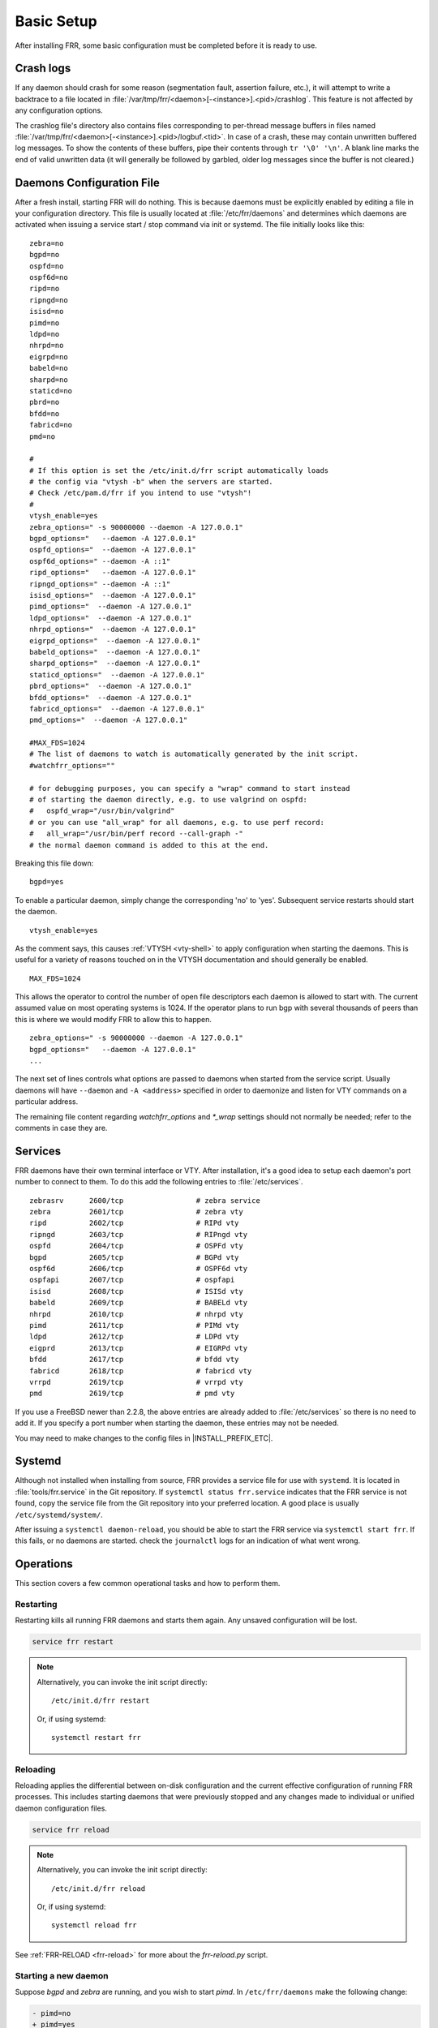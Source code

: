 .. _basic-setup:

Basic Setup
============

After installing FRR, some basic configuration must be completed before it is
ready to use.

Crash logs
----------

If any daemon should crash for some reason (segmentation fault, assertion
failure, etc.), it will attempt to write a backtrace to a file located in
:file:`/var/tmp/frr/<daemon>[-<instance>].<pid>/crashlog`.  This feature is
not affected by any configuration options.

The crashlog file's directory also contains files corresponding to per-thread
message buffers in files named
:file:`/var/tmp/frr/<daemon>[-<instance>].<pid>/logbuf.<tid>`.  In case of a
crash, these may contain unwritten buffered log messages.  To show the contents
of these buffers, pipe their contents through ``tr '\0' '\n'``.  A blank line
marks the end of valid unwritten data (it will generally be followed by
garbled, older log messages since the buffer is not cleared.)

Daemons Configuration File
--------------------------
After a fresh install, starting FRR will do nothing. This is because daemons
must be explicitly enabled by editing a file in your configuration directory.
This file is usually located at :file:`/etc/frr/daemons` and determines which
daemons are activated when issuing a service start / stop command via init or
systemd. The file initially looks like this:

::

   zebra=no
   bgpd=no
   ospfd=no
   ospf6d=no
   ripd=no
   ripngd=no
   isisd=no
   pimd=no
   ldpd=no
   nhrpd=no
   eigrpd=no
   babeld=no
   sharpd=no
   staticd=no
   pbrd=no
   bfdd=no
   fabricd=no
   pmd=no

   #
   # If this option is set the /etc/init.d/frr script automatically loads
   # the config via "vtysh -b" when the servers are started.
   # Check /etc/pam.d/frr if you intend to use "vtysh"!
   #
   vtysh_enable=yes
   zebra_options=" -s 90000000 --daemon -A 127.0.0.1"
   bgpd_options="   --daemon -A 127.0.0.1"
   ospfd_options="  --daemon -A 127.0.0.1"
   ospf6d_options=" --daemon -A ::1"
   ripd_options="   --daemon -A 127.0.0.1"
   ripngd_options=" --daemon -A ::1"
   isisd_options="  --daemon -A 127.0.0.1"
   pimd_options="  --daemon -A 127.0.0.1"
   ldpd_options="  --daemon -A 127.0.0.1"
   nhrpd_options="  --daemon -A 127.0.0.1"
   eigrpd_options="  --daemon -A 127.0.0.1"
   babeld_options="  --daemon -A 127.0.0.1"
   sharpd_options="  --daemon -A 127.0.0.1"
   staticd_options="  --daemon -A 127.0.0.1"
   pbrd_options="  --daemon -A 127.0.0.1"
   bfdd_options="  --daemon -A 127.0.0.1"
   fabricd_options="  --daemon -A 127.0.0.1"
   pmd_options="  --daemon -A 127.0.0.1"

   #MAX_FDS=1024
   # The list of daemons to watch is automatically generated by the init script.
   #watchfrr_options=""

   # for debugging purposes, you can specify a "wrap" command to start instead
   # of starting the daemon directly, e.g. to use valgrind on ospfd:
   #   ospfd_wrap="/usr/bin/valgrind"
   # or you can use "all_wrap" for all daemons, e.g. to use perf record:
   #   all_wrap="/usr/bin/perf record --call-graph -"
   # the normal daemon command is added to this at the end.

Breaking this file down:

::

   bgpd=yes

To enable a particular daemon, simply change the corresponding 'no' to 'yes'.
Subsequent service restarts should start the daemon.

::

   vtysh_enable=yes

As the comment says, this causes :ref:`VTYSH <vty-shell>` to apply
configuration when starting the daemons. This is useful for a variety of
reasons touched on in the VTYSH documentation and should generally be enabled.

::

   MAX_FDS=1024

This allows the operator to control the number of open file descriptors
each daemon is allowed to start with.  The current assumed value on
most operating systems is 1024.  If the operator plans to run bgp with
several thousands of peers than this is where we would modify FRR to
allow this to happen.

::

   zebra_options=" -s 90000000 --daemon -A 127.0.0.1"
   bgpd_options="   --daemon -A 127.0.0.1"
   ...

The next set of lines controls what options are passed to daemons when started
from the service script. Usually daemons will have ``--daemon`` and ``-A
<address>`` specified in order to daemonize and listen for VTY commands on a
particular address.

The remaining file content regarding `watchfrr_options` and `*_wrap` settings
should not normally be needed;  refer to the comments in case they are.

Services
--------
FRR daemons have their own terminal interface or VTY.  After installation, it's
a good idea to setup each daemon's port number to connect to them. To do this
add the following entries to :file:`/etc/services`.

::

   zebrasrv      2600/tcp		  # zebra service
   zebra         2601/tcp		  # zebra vty
   ripd          2602/tcp		  # RIPd vty
   ripngd        2603/tcp		  # RIPngd vty
   ospfd         2604/tcp		  # OSPFd vty
   bgpd          2605/tcp		  # BGPd vty
   ospf6d        2606/tcp		  # OSPF6d vty
   ospfapi       2607/tcp		  # ospfapi
   isisd         2608/tcp		  # ISISd vty
   babeld        2609/tcp                 # BABELd vty
   nhrpd         2610/tcp		  # nhrpd vty
   pimd          2611/tcp		  # PIMd vty
   ldpd          2612/tcp                 # LDPd vty
   eigprd        2613/tcp                 # EIGRPd vty
   bfdd          2617/tcp                 # bfdd vty
   fabricd       2618/tcp                 # fabricd vty
   vrrpd         2619/tcp                 # vrrpd vty
   pmd           2619/tcp                 # pmd vty


If you use a FreeBSD newer than 2.2.8, the above entries are already added to
:file:`/etc/services` so there is no need to add it. If you specify a port
number when starting the daemon, these entries may not be needed.

You may need to make changes to the config files in |INSTALL_PREFIX_ETC|.

Systemd
-------
Although not installed when installing from source, FRR provides a service file
for use with ``systemd``. It is located in :file:`tools/frr.service` in the Git
repository. If ``systemctl status frr.service`` indicates that the FRR service
is not found, copy the service file from the Git repository into your preferred
location. A good place is usually ``/etc/systemd/system/``.

After issuing a ``systemctl daemon-reload``, you should be able to start the
FRR service via ``systemctl start frr``. If this fails, or no daemons are
started. check the ``journalctl`` logs for an indication of what went wrong.

Operations
----------

This section covers a few common operational tasks and how to perform them.

Restarting
^^^^^^^^^^

Restarting kills all running FRR daemons and starts them again. Any unsaved
configuration will be lost.

.. code-block:: console

   service frr restart

.. note::

   Alternatively, you can invoke the init script directly::

      /etc/init.d/frr restart

   Or, if using systemd::

      systemctl restart frr

Reloading
^^^^^^^^^

Reloading applies the differential between on-disk configuration and the
current effective configuration of running FRR processes. This includes
starting daemons that were previously stopped and any changes made to
individual or unified daemon configuration files.

.. code-block:: console

   service frr reload

.. note::

   Alternatively, you can invoke the init script directly::

      /etc/init.d/frr reload

   Or, if using systemd::

      systemctl reload frr

See :ref:`FRR-RELOAD <frr-reload>` for more about the `frr-reload.py` script.


Starting a new daemon
^^^^^^^^^^^^^^^^^^^^^

Suppose *bgpd* and *zebra* are running, and you wish to start *pimd*. In
``/etc/frr/daemons`` make the following change:

.. code-block:: diff

   - pimd=no
   + pimd=yes

Then perform a reload.

Currently there is no way to stop or restart an individual daemon. This is
because FRR's monitoring program cannot currently distinguish between a crashed
/ killed daemon versus one that has been intentionally stopped or restarted.
The closest that can be achieved is to remove all configuration for the daemon,
and set its line in ``/etc/frr/daemons`` to ``=no``. Once this is done, the
daemon will be stopped the next time FRR is restarted.


Network Namespaces
^^^^^^^^^^^^^^^^^^

It is possible to run FRR in different network namespaces so it can be
further compartmentalized (e.g. confining to a smaller subset network).
The network namespace configuration can be used in the default FRR
configuration pathspace or it can be used in a different pathspace
(`-N/--pathspace`).

To use FRR network namespace in the default pathspace you should add
or uncomment the ``watchfrr_options`` line in ``/etc/frr/daemons``:

.. code-block:: diff

   - #watchfrr_options="--netns"
   + watchfrr_options="--netns=<network-namespace-name>"

If you want to use a different pathspace with the network namespace
(the recommended way) you should add/uncomment the ``watchfrr_options``
line in ``/etc/frr/<namespace>/daemons``:

.. code-block:: diff

   - #watchfrr_options="--netns"
   + #watchfrr_options="--netns=<network-namespace-name>"
   +
   + # `--netns` argument is optional and if not provided it will
   + # default to the pathspace name.
   + watchfrr_options="--netns"

To start FRR in the new pathspace+network namespace the initialization script
should be called with an extra parameter:


.. code::

   /etc/init.d/frr start <pathspace-name>


.. note::

   Some Linux distributions might not use the default init script
   shipped with FRR, in that case you might want to try running the
   bundled script in ``/usr/lib/frr/frrinit.sh``.

   On systemd you might create different units or parameterize the
   existing one. See the man page:
   https://www.freedesktop.org/software/systemd/man/systemd.unit.html
